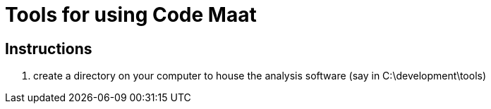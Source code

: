 = Tools for using Code Maat

== Instructions
. create a directory on your computer to house the analysis software (say in C:\development\tools)
